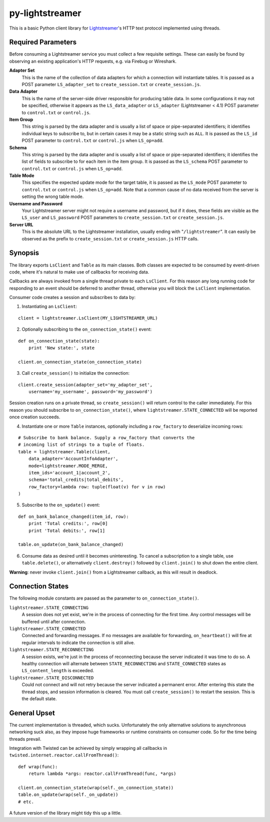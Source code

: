py-lightstreamer
================

This is a basic Python client library for `Lightstreamer <http://www.lightstreamer.com/>`_'s HTTP text protocol implemented using threads.

Required Parameters
-------------------
Before consuming a Lightstreamer service you must collect a few requisite settings. These can easily be found by observing an existing application's HTTP requests, e.g. via Firebug or Wireshark.

**Adapter Set**
   This is the name of the collection of data adapters for which a connection will instantiate tables. It is passed as a POST parameter ``LS_adapter_set`` to ``create_session.txt`` or ``create_session.js``.

**Data Adapter**
   This is the name of the server-side driver responsible for producing table data. In some configurations it may not be specified, otherwise it appears as the ``LS_data_adapter`` or ``LS_adapter`` (Lightstreamer < 4.1) POST parameter to ``control.txt`` or ``control.js``.

**Item Group**
  This string is parsed by the data adapter and is usually a list of space or pipe-separated identifiers; it identifies individual keys to subscribe to, but in certain cases it may be a static string such as ``ALL``. It is passed as the ``LS_id`` POST parameter to ``control.txt`` or ``control.js`` when ``LS_op=add``.

**Schema**
  This string is parsed by the data adapter and is usually a list of space or pipe-separated identifiers; it identifies the list of fields to subscribe to for each item in the item group. It is passed as the ``LS_schema`` POST parameter to ``control.txt`` or ``control.js`` when ``LS_op=add``.

**Table Mode**
  This specifies the expected update mode for the target table, it is passed as the ``LS_mode`` POST parameter to ``control.txt`` or ``control.js`` when ``LS_op=add``. Note that a common cause of no data received from the server is setting the wrong table mode.

**Username and Password**
  Your Lightstreamer server might not require a username and password, but if it does, these fields are visible as the ``LS_user`` and ``LS_password`` POST parameters to ``create_session.txt`` or ``create_session.js``.


**Server URL**
  This is the absolute URL to the Lightstreamer installation, usually ending with "``/lightstreamer``". It can easily be observed as the prefix to ``create_session.txt`` or ``create_session.js`` HTTP calls.


Synopsis
--------

The library exports ``LsClient`` and ``Table`` as its main classes. Both classes are expected to be consumed by event-driven code, where it's natural to make use of callbacks for receiving data.

Callbacks are always invoked from a single thread private to each ``LsClient``. For this reason any long running code for responding to an event should be deferred to another thread, otherwise you will block the ``LsClient`` implementation.

Consumer code creates a session and subscribes to data by:

1. Instantiating an ``LsClient``:

::

    client = lightstreamer.LsClient(MY_LIGHTSTREAMER_URL)

2. Optionally subscribing to the ``on_connection_state()`` event:

::

    def on_connection_state(state):
        print 'New state:', state

    client.on_connection_state(on_connection_state)

3. Call ``create_session()`` to initialize the connection:

::

    client.create_session(adapter_set='my_adapter_set',
        username='my_username', password='my_password')

Session creation runs on a private thread, so ``create_session()`` will return control to the caller immediately. For this reason you should subscribe to ``on_connection_state()``, where  ``lightstreamer.STATE_CONNECTED`` will be reported once creation succeeds.

4. Instantiate one or more ``Table`` instances, optionally including a ``row_factory`` to deserialize incoming rows:

::

    # Subscribe to bank balance. Supply a row_factory that converts the
    # incoming list of strings to a tuple of floats.
    table = lightstreamer.Table(client,
        data_adapter='AccountInfoAdapter',
        mode=lightstreamer.MODE_MERGE,
        item_ids='account_1|account_2',
        schema='total_credits|total_debits',
        row_factory=lambda row: tuple(float(v) for v in row)
    )

5. Subscribe to the ``on_update()`` event:

::

    def on_bank_balance_changed(item_id, row):
        print 'Total credits:', row[0]
        print 'Total debits:', row[1]

    table.on_update(on_bank_balance_changed)

6. Consume data as desired until it becomes uninteresting. To cancel a subscription to a single table, use ``table.delete()``, or alternatively ``client.destroy()`` followed by ``client.join()`` to shut down the entire client.

**Warning**: never invoke ``client.join()`` from a Lightstreamer callback, as this will result in deadlock.



Connection States
-----------------

The following module constants are passed as the parameter to ``on_connection_state()``.

``lightstreamer.STATE_CONNECTING``
  A session does not yet exist, we're in the process of connecting for the first time. Any control messages will be buffered until after connection.

``lightstreamer.STATE_CONNECTED``
  Connected and forwarding messages. If no messages are available for forwarding, ``on_heartbeat()`` will fire at regular intervals to indicate the connection is still alive.

``lightstreamer.STATE_RECONNECTING``
   A session exists, we're just in the process of reconnecting because the server indicated it was time to do so. A healthy connection will alternate between ``STATE_RECONNECTING`` and ``STATE_CONNECTED`` states as ``LS_content_length`` is exceeded.

``lightstreamer.STATE_DISCONNECTED``
  Could not connect and will not retry because the server indicated a permanent error. After entering this state the thread stops, and session information is cleared. You must call ``create_session()`` to restart the session.  This is the default state.


General Upset
-------------

The current implementation is threaded, which sucks. Unfortunately the only alternative solutions to asynchronous networking suck also, as they impose huge frameworks or runtime constraints on consumer code. So for the time being threads prevail.

Integration with Twisted can be achieved by simply wrapping all callbacks in ``twisted.internet.reactor.callFromThread()``:

::

    def wrap(func):
        return lambda *args: reactor.callFromThread(func, *args)

    client.on_connection_state(wrap(self._on_connection_state))
    table.on_update(wrap(self._on_update))
    # etc.

A future version of the library might tidy this up a little.
